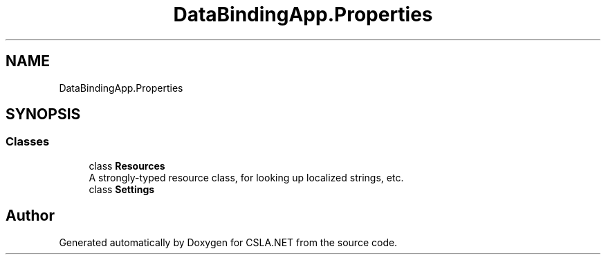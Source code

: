 .TH "DataBindingApp.Properties" 3 "Wed Jul 21 2021" "Version 5.4.2" "CSLA.NET" \" -*- nroff -*-
.ad l
.nh
.SH NAME
DataBindingApp.Properties
.SH SYNOPSIS
.br
.PP
.SS "Classes"

.in +1c
.ti -1c
.RI "class \fBResources\fP"
.br
.RI "A strongly-typed resource class, for looking up localized strings, etc\&. "
.ti -1c
.RI "class \fBSettings\fP"
.br
.in -1c
.SH "Author"
.PP 
Generated automatically by Doxygen for CSLA\&.NET from the source code\&.
